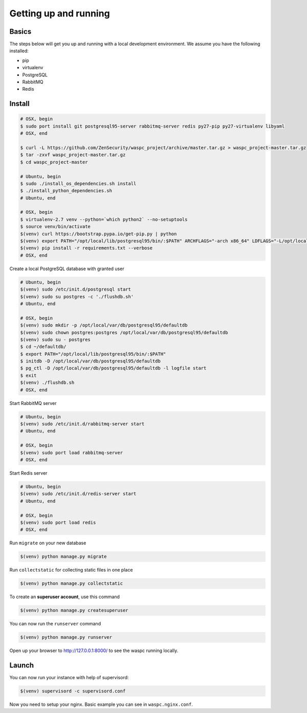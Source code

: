 Getting up and running
----------------------

Basics
^^^^^^

The steps below will get you up and running with a local development environment. We assume you have the following installed:

* pip
* virtualenv
* PostgreSQL
* RabbitMQ
* Redis


Install
^^^^^^^

.. code-block:: bash

    # OSX, begin
    $ sudo port install git postgresql95-server rabbitmq-server redis py27-pip py27-virtualenv libyaml
    # OSX, end

    $ curl -L https://github.com/ZenSecurity/waspc_project/archive/master.tar.gz > waspc_project-master.tar.gz
    $ tar -zxvf waspc_project-master.tar.gz
    $ cd waspc_project-master

    # Ubuntu, begin
    $ sudo ./install_os_dependencies.sh install
    $ ./install_python_dependencies.sh
    # Ubuntu, end

    # OSX, begin
    $ virtualenv-2.7 venv --python=`which python2` --no-setuptools
    $ source venv/bin/activate
    $(venv) curl https://bootstrap.pypa.io/get-pip.py | python
    $(venv) export PATH="/opt/local/lib/postgresql95/bin/:$PATH" ARCHFLAGS="-arch x86_64" LDFLAGS="-L/opt/local/lib" CFLAGS="-I/opt/local/include"
    $(venv) pip install -r requirements.txt --verbose
    # OSX, end

Create a local PostgreSQL database with granted user

.. code-block:: bash

    # Ubuntu, begin
    $(venv) sudo /etc/init.d/postgresql start
    $(venv) sudo su postgres -c './flushdb.sh'
    # Ubuntu, end

    # OSX, begin
    $(venv) sudo mkdir -p /opt/local/var/db/postgresql95/defaultdb
    $(venv) sudo chown postgres:postgres /opt/local/var/db/postgresql95/defaultdb
    $(venv) sudo su - postgres
    $ cd ~/defaultdb/
    $ export PATH="/opt/local/lib/postgresql95/bin/:$PATH"
    $ initdb -D /opt/local/var/db/postgresql95/defaultdb
    $ pg_ctl -D /opt/local/var/db/postgresql95/defaultdb -l logfile start
    $ exit
    $(venv) ./flushdb.sh
    # OSX, end

Start RabbitMQ server

.. code-block:: bash

    # Ubuntu, begin
    $(venv) sudo /etc/init.d/rabbitmq-server start
    # Ubuntu, end

    # OSX, begin
    $(venv) sudo port load rabbitmq-server
    # OSX, end

Start Redis server

.. code-block:: bash

    # Ubuntu, begin
    $(venv) sudo /etc/init.d/redis-server start
    # Ubuntu, end

    # OSX, begin
    $(venv) sudo port load redis
    # OSX, end

Run ``migrate`` on your new database

.. code-block:: bash

    $(venv) python manage.py migrate

Run ``collectstatic`` for collecting static files in one place

.. code-block:: bash

    $(venv) python manage.py collectstatic

To create an **superuser account**, use this command

.. code-block:: bash

    $(venv) python manage.py createsuperuser

You can now run the ``runserver`` command

.. code-block:: bash

    $(venv) python manage.py runserver

Open up your browser to http://127.0.0.1:8000/ to see the waspc running locally.

Launch
^^^^^^
You can now run your instance with help of supervisord:

.. code-block:: bash

    $(venv) supervisord -c supervisord.conf

Now you need to setup your nginx. Basic example you can see in ``waspc.nginx.conf``.
